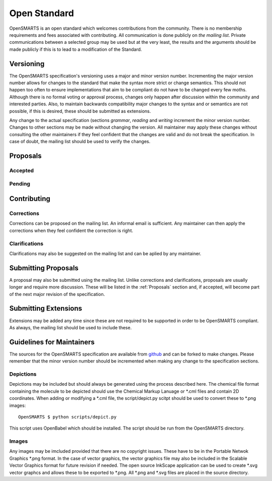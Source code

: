 Open Standard
=============

OpenSMARTS is an open standard which welcomes contributions from the community.
There is no membership requirements and fees associated with contributing. All
communication is done publicly on *the mailing list*. Private communications
between a selected group may be used but at the very least, the results and the
arguments should be made publicly if this is to lead to a modification of the
Standard.

Versioning
----------

The OpenSMARTS specification's versioning uses a major and minor version
number. Incrementing the major version number allows for changes to the
standard that make the syntax more strict or change semantics. This should
not happen too often to ensure implementations that aim to be compliant
do not have to be changed every few moths. Although there is no formal
voting or approval process, changes only happen after discussion within
the community and interested parties. Also, to maintain backwards
compatibility major changes to the syntax and or semantics are not possible,
if this is desired, these should be submitted as extensions.

Any change to the actual specification (sections `grammar`, `reading`
and `writing` increment the minor version number. Changes to other sections
may be made without changing the version. All maintainer may apply these
changes without consulting the other maintainers if they feel confident
that the changes are valid and do not break the specification. In case
of doubt, the mailing list should be used to verify the changes.

.. _proposals:

Proposals
---------

Accepted
^^^^^^^^

Pending
^^^^^^^

Contributing
------------

Corrections
^^^^^^^^^^^

Corrections can be proposed  on the mailing list. An informal email is
sufficient. Any maintainer can then apply the corrections when they feel
confident the correction is right.

Clarifications
^^^^^^^^^^^^^^

Clarifications may also be suggested on the mailing list and can be
aplied by any maintainer.

Submitting Proposals
--------------------

A proposal may also be submitted using the mailing list. Unlike corrections
and clarifications, proposals are usually longer and require more discussion.
These will be listed in the :ref:`Proposals` section and, if accepted, will
become part of the next major revision of the specification.

Submitting Extensions
---------------------

Extensions may be added any time since these are not required to be supported
in order to be OpenSMARTS compliant. As always, the mailing list should be used
to include these.

Guidelines for Maintainers
--------------------------

The sources for the OpenSMARTS specification are available from
`github <http://www.github.com/timvdm/OpenSMARTS>`_ and can be forked to make
changes. Please remember that the minor version number should be incremented
when making any change to the specification sections.

Depictions
^^^^^^^^^^

Depictions may be included but should always be generated using the process
described here. The chemical file format containing the molecule to be depicted
should use the Chemical Markup Lanuage or \*.cml files and contain 2D
coordinates. When adding or modifying a \*.cml file, the script/depict.py
scitpt should be used to convert these to \*.png images::

  OpenSMARTS $ python scripts/depict.py

This script uses OpenBabel which should be installed. The script should be run
from the OpenSMARTS directory.

Images
^^^^^^

Any images may be imcluded provided that there are no copyright issues. These
have to be in the Portable Netwok Graphics \*.png format. In the case of vector
graphics, the vector graphics file may also be included in the Scalable Vector
Graphics format for future revision if needed. The open source InkScape
application can be used to create \*.svg vector graphcs and allows these to be
exported to \*.png. All \*.png and \*.svg files are placed in the source
directory.
